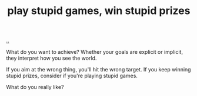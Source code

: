 :PROPERTIES:
:ID: e1d1d9f4-9991-458c-ac9b-d7573b54c2cc
:END:
#+TITLE: play stupid games, win stupid prizes

[[file:..][..]]

What do you want to achieve?
Whether your goals are explicit or implicit, they interpret how you see the world.

If you aim at the wrong thing, you'll hit the wrong target.
If you keep winning stupid prizes, consider if you're playing stupid games.

What do you really like?
